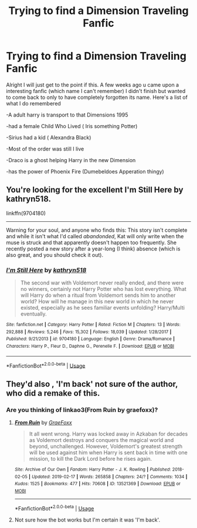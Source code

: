 #+TITLE: Trying to find a Dimension Traveling Fanfic

* Trying to find a Dimension Traveling Fanfic
:PROPERTIES:
:Author: Son-Gohan45
:Score: 3
:DateUnix: 1552109769.0
:DateShort: 2019-Mar-09
:FlairText: Fic Search
:END:
Alright I will just get to the point if this. A few weeks ago u came upon a interesting fanfic (which name I can't remember) I didn't finish but wanted to come back to only to have completely forgotten its name. Here's a list of what I do remembered

-A adult harry is transport to that Dimensions 1995

-had a female Child Who Lived ( Iris something Potter)

-Sirius had a kid ( Alexandra Black)

-Most of the order was still I live

-Draco is a ghost helping Harry in the new Dimension

-has the power of Phoenix Fire (Dumebeldoes Apperation thingy)


** You're looking for the excellent I'm Still Here by kathryn518.

linkffn(9704180)

--------------

Warning for your soul, and anyone who finds this: This story isn't complete and while it isn't what I'd called /abandonded/, Kat will only write when the muse is struck and that apparently doesn't happen too frequently. She recently posted a new story after a year-long (I think) absence (which is also great, and you should check it out).
:PROPERTIES:
:Author: FerusGrim
:Score: 2
:DateUnix: 1552114489.0
:DateShort: 2019-Mar-09
:END:

*** [[https://www.fanfiction.net/s/9704180/1/][*/I'm Still Here/*]] by [[https://www.fanfiction.net/u/4404355/kathryn518][/kathryn518/]]

#+begin_quote
  The second war with Voldemort never really ended, and there were no winners, certainly not Harry Potter who has lost everything. What will Harry do when a ritual from Voldemort sends him to another world? How will he manage in this new world in which he never existed, especially as he sees familiar events unfolding? Harry/Multi eventually.
#+end_quote

^{/Site/:} ^{fanfiction.net} ^{*|*} ^{/Category/:} ^{Harry} ^{Potter} ^{*|*} ^{/Rated/:} ^{Fiction} ^{M} ^{*|*} ^{/Chapters/:} ^{13} ^{*|*} ^{/Words/:} ^{292,888} ^{*|*} ^{/Reviews/:} ^{5,246} ^{*|*} ^{/Favs/:} ^{15,302} ^{*|*} ^{/Follows/:} ^{18,039} ^{*|*} ^{/Updated/:} ^{1/28/2017} ^{*|*} ^{/Published/:} ^{9/21/2013} ^{*|*} ^{/id/:} ^{9704180} ^{*|*} ^{/Language/:} ^{English} ^{*|*} ^{/Genre/:} ^{Drama/Romance} ^{*|*} ^{/Characters/:} ^{Harry} ^{P.,} ^{Fleur} ^{D.,} ^{Daphne} ^{G.,} ^{Perenelle} ^{F.} ^{*|*} ^{/Download/:} ^{[[http://www.ff2ebook.com/old/ffn-bot/index.php?id=9704180&source=ff&filetype=epub][EPUB]]} ^{or} ^{[[http://www.ff2ebook.com/old/ffn-bot/index.php?id=9704180&source=ff&filetype=mobi][MOBI]]}

--------------

*FanfictionBot*^{2.0.0-beta} | [[https://github.com/tusing/reddit-ffn-bot/wiki/Usage][Usage]]
:PROPERTIES:
:Author: FanfictionBot
:Score: 1
:DateUnix: 1552114508.0
:DateShort: 2019-Mar-09
:END:


** They'd also , 'I'm back' not sure of the author, who did a remake of this.
:PROPERTIES:
:Author: Gaude_Audacity
:Score: 1
:DateUnix: 1552128716.0
:DateShort: 2019-Mar-09
:END:

*** Are you thinking of linkao3(From Ruin by graefoxx)?
:PROPERTIES:
:Author: ConsiderableHat
:Score: 1
:DateUnix: 1552132199.0
:DateShort: 2019-Mar-09
:END:

**** [[https://archiveofourown.org/works/13521369][*/From Ruin/*]] by [[https://www.archiveofourown.org/users/GraeFoxx/pseuds/GraeFoxx][/GraeFoxx/]]

#+begin_quote
  It all went wrong. Harry was locked away in Azkaban for decades as Voldemort destroys and conquers the magical world and beyond, unchallenged. However, Voldemort's greatest strength will be used against him when Harry is sent back in time with one mission, to kill the Dark Lord before he rises again.
#+end_quote

^{/Site/:} ^{Archive} ^{of} ^{Our} ^{Own} ^{*|*} ^{/Fandom/:} ^{Harry} ^{Potter} ^{-} ^{J.} ^{K.} ^{Rowling} ^{*|*} ^{/Published/:} ^{2018-02-05} ^{*|*} ^{/Updated/:} ^{2019-02-17} ^{*|*} ^{/Words/:} ^{265858} ^{*|*} ^{/Chapters/:} ^{24/?} ^{*|*} ^{/Comments/:} ^{1034} ^{*|*} ^{/Kudos/:} ^{1525} ^{*|*} ^{/Bookmarks/:} ^{477} ^{*|*} ^{/Hits/:} ^{70608} ^{*|*} ^{/ID/:} ^{13521369} ^{*|*} ^{/Download/:} ^{[[https://archiveofourown.org/downloads/13521369/From%20Ruin.epub?updated_at=1550455484][EPUB]]} ^{or} ^{[[https://archiveofourown.org/downloads/13521369/From%20Ruin.mobi?updated_at=1550455484][MOBI]]}

--------------

*FanfictionBot*^{2.0.0-beta} | [[https://github.com/tusing/reddit-ffn-bot/wiki/Usage][Usage]]
:PROPERTIES:
:Author: FanfictionBot
:Score: 1
:DateUnix: 1552132216.0
:DateShort: 2019-Mar-09
:END:


**** Not sure how the bot works but I'm certain it was 'I'm back'.
:PROPERTIES:
:Author: Gaude_Audacity
:Score: 1
:DateUnix: 1552520505.0
:DateShort: 2019-Mar-14
:END:
